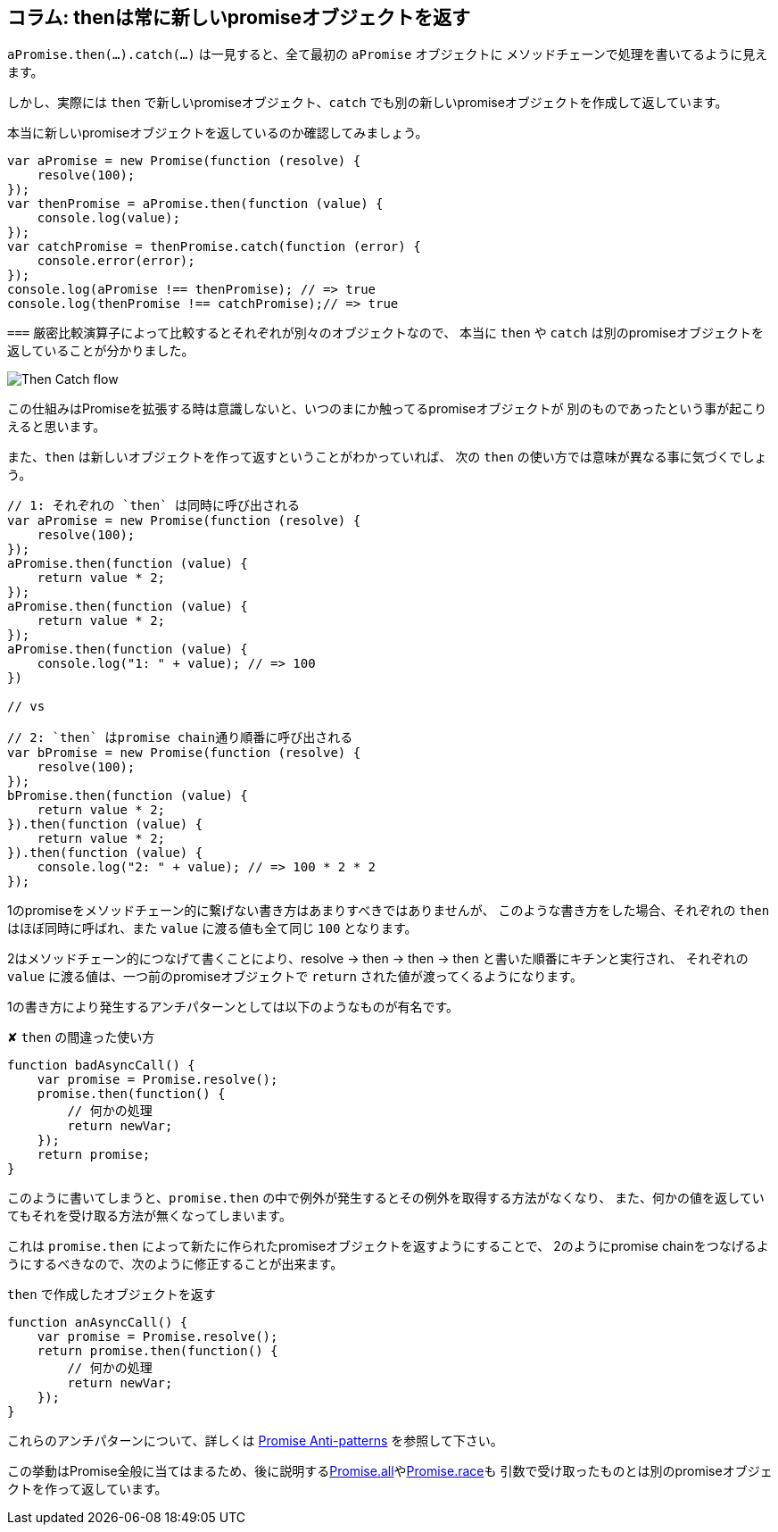 [[then-return-new-promise]]
== コラム: thenは常に新しいpromiseオブジェクトを返す

`aPromise.then(...).catch(...)` は一見すると、全て最初の `aPromise` オブジェクトに
メソッドチェーンで処理を書いてるように見えます。

しかし、実際には `then` で新しいpromiseオブジェクト、`catch` でも別の新しいpromiseオブジェクトを作成して返しています。

本当に新しいpromiseオブジェクトを返しているのか確認してみましょう。

[role="executable"]
[source,javascript]
----
var aPromise = new Promise(function (resolve) {
    resolve(100);
});
var thenPromise = aPromise.then(function (value) {
    console.log(value);
});
var catchPromise = thenPromise.catch(function (error) {
    console.error(error);
});
console.log(aPromise !== thenPromise); // => true
console.log(thenPromise !== catchPromise);// => true
----

`===` 厳密比較演算子によって比較するとそれぞれが別々のオブジェクトなので、
本当に `then` や `catch` は別のpromiseオブジェクトを返していることが分かりました。

image::img/then_catch.png[Then Catch flow]

この仕組みはPromiseを拡張する時は意識しないと、いつのまにか触ってるpromiseオブジェクトが
別のものであったという事が起こりえると思います。

また、`then` は新しいオブジェクトを作って返すということがわかっていれば、
次の `then` の使い方では意味が異なる事に気づくでしょう。

[role="executable"]
[source,javascript]
----
// 1: それぞれの `then` は同時に呼び出される
var aPromise = new Promise(function (resolve) {
    resolve(100);
});
aPromise.then(function (value) {
    return value * 2;
});
aPromise.then(function (value) {
    return value * 2;
});
aPromise.then(function (value) {
    console.log("1: " + value); // => 100
})

// vs

// 2: `then` はpromise chain通り順番に呼び出される
var bPromise = new Promise(function (resolve) {
    resolve(100);
});
bPromise.then(function (value) {
    return value * 2;
}).then(function (value) {
    return value * 2;
}).then(function (value) {
    console.log("2: " + value); // => 100 * 2 * 2
});
----

1のpromiseをメソッドチェーン的に繋げない書き方はあまりすべきではありませんが、
このような書き方をした場合、それぞれの `then` はほぼ同時に呼ばれ、また `value` に渡る値も全て同じ `100` となります。

2はメソッドチェーン的につなげて書くことにより、resolve -> then -> then -> then と書いた順番にキチンと実行され、
それぞれの `value` に渡る値は、一つ前のpromiseオブジェクトで `return` された値が渡ってくるようになります。

1の書き方により発生するアンチパターンとしては以下のようなものが有名です。

[source,javascript]
.✘ `then` の間違った使い方
----
function badAsyncCall() {
    var promise = Promise.resolve();
    promise.then(function() {
        // 何かの処理
        return newVar;
    });
    return promise;
}
----

このように書いてしまうと、`promise.then` の中で例外が発生するとその例外を取得する方法がなくなり、
また、何かの値を返していてもそれを受け取る方法が無くなってしまいます。

これは `promise.then` によって新たに作られたpromiseオブジェクトを返すようにすることで、
2のようにpromise chainをつなげるようにするべきなので、次のように修正することが出来ます。

[source,javascript]
.`then` で作成したオブジェクトを返す
----
function anAsyncCall() {
    var promise = Promise.resolve();
    return promise.then(function() {
        // 何かの処理
        return newVar;
    });
}
----

これらのアンチパターンについて、詳しくは
http://taoofcode.net/promise-anti-patterns/[Promise Anti-patterns] を参照して下さい。

この挙動はPromise全般に当てはまるため、後に説明する<<ch2-promise-all,Promise.all>>や<<ch2-promise-race,Promise.race>>も
引数で受け取ったものとは別のpromiseオブジェクトを作って返しています。
